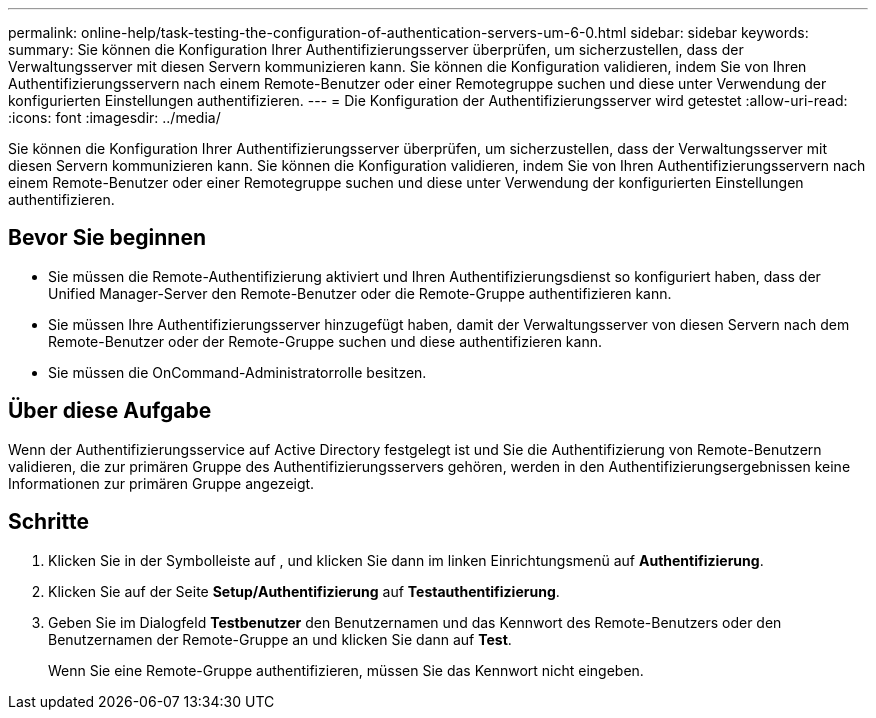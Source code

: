 ---
permalink: online-help/task-testing-the-configuration-of-authentication-servers-um-6-0.html 
sidebar: sidebar 
keywords:  
summary: Sie können die Konfiguration Ihrer Authentifizierungsserver überprüfen, um sicherzustellen, dass der Verwaltungsserver mit diesen Servern kommunizieren kann. Sie können die Konfiguration validieren, indem Sie von Ihren Authentifizierungsservern nach einem Remote-Benutzer oder einer Remotegruppe suchen und diese unter Verwendung der konfigurierten Einstellungen authentifizieren. 
---
= Die Konfiguration der Authentifizierungsserver wird getestet
:allow-uri-read: 
:icons: font
:imagesdir: ../media/


[role="lead"]
Sie können die Konfiguration Ihrer Authentifizierungsserver überprüfen, um sicherzustellen, dass der Verwaltungsserver mit diesen Servern kommunizieren kann. Sie können die Konfiguration validieren, indem Sie von Ihren Authentifizierungsservern nach einem Remote-Benutzer oder einer Remotegruppe suchen und diese unter Verwendung der konfigurierten Einstellungen authentifizieren.



== Bevor Sie beginnen

* Sie müssen die Remote-Authentifizierung aktiviert und Ihren Authentifizierungsdienst so konfiguriert haben, dass der Unified Manager-Server den Remote-Benutzer oder die Remote-Gruppe authentifizieren kann.
* Sie müssen Ihre Authentifizierungsserver hinzugefügt haben, damit der Verwaltungsserver von diesen Servern nach dem Remote-Benutzer oder der Remote-Gruppe suchen und diese authentifizieren kann.
* Sie müssen die OnCommand-Administratorrolle besitzen.




== Über diese Aufgabe

Wenn der Authentifizierungsservice auf Active Directory festgelegt ist und Sie die Authentifizierung von Remote-Benutzern validieren, die zur primären Gruppe des Authentifizierungsservers gehören, werden in den Authentifizierungsergebnissen keine Informationen zur primären Gruppe angezeigt.



== Schritte

. Klicken Sie in der Symbolleiste auf *image:../media/clusterpage-settings-icon.gif[""]*, und klicken Sie dann im linken Einrichtungsmenü auf *Authentifizierung*.
. Klicken Sie auf der Seite *Setup/Authentifizierung* auf *Testauthentifizierung*.
. Geben Sie im Dialogfeld *Testbenutzer* den Benutzernamen und das Kennwort des Remote-Benutzers oder den Benutzernamen der Remote-Gruppe an und klicken Sie dann auf *Test*.
+
Wenn Sie eine Remote-Gruppe authentifizieren, müssen Sie das Kennwort nicht eingeben.


